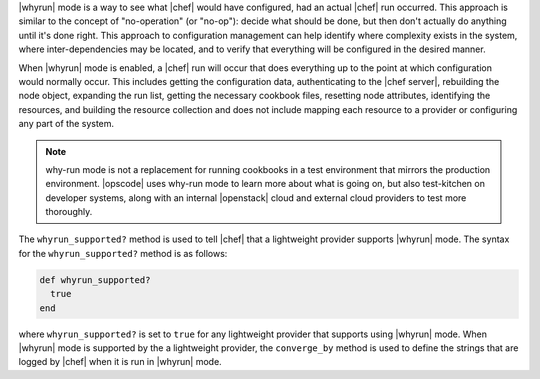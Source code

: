 .. The contents of this file are included in multiple topics.
.. This file should not be changed in a way that hinders its ability to appear in multiple documentation sets.

|whyrun| mode is a way to see what |chef| would have configured, had an actual |chef| run occurred. This approach is similar to the concept of "no-operation" (or "no-op"): decide what should be done, but then don't actually do anything until it's done right. This approach to configuration management can help identify where complexity exists in the system, where inter-dependencies may be located, and to verify that everything will be configured in the desired manner.

When |whyrun| mode is enabled, a |chef| run will occur that does everything up to the point at which configuration would normally occur. This includes getting the configuration data, authenticating to the |chef server|, rebuilding the node object, expanding the run list, getting the necessary cookbook files, resetting node attributes, identifying the resources, and building the resource collection and does not include mapping each resource to a provider or configuring any part of the system.

.. note:: why-run mode is not a replacement for running cookbooks in a test environment that mirrors the production environment. |opscode| uses why-run mode to learn more about what is going on, but also test-kitchen on developer systems, along with an internal |openstack| cloud and external cloud providers to test more thoroughly.

The ``whyrun_supported?`` method is used to tell |chef| that a lightweight provider supports |whyrun| mode. The syntax for the ``whyrun_supported?`` method is as follows:

.. code-block:: ruby

   def whyrun_supported?
     true
   end

where ``whyrun_supported?`` is set to ``true`` for any lightweight provider that supports using |whyrun| mode. When |whyrun| mode is supported by the a lightweight provider, the ``converge_by`` method is used to define the strings that are logged by |chef| when it is run in |whyrun| mode.


